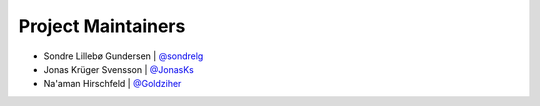Project Maintainers
-------------------

* Sondre Lillebø Gundersen | `@sondrelg <https://github.com/sondrelg>`_
* Jonas Krüger Svensson | `@JonasKs <https://github.com/JonasKs>`_
* Na'aman Hirschfeld | `@Goldziher <https://github.com/Goldziher>`_
